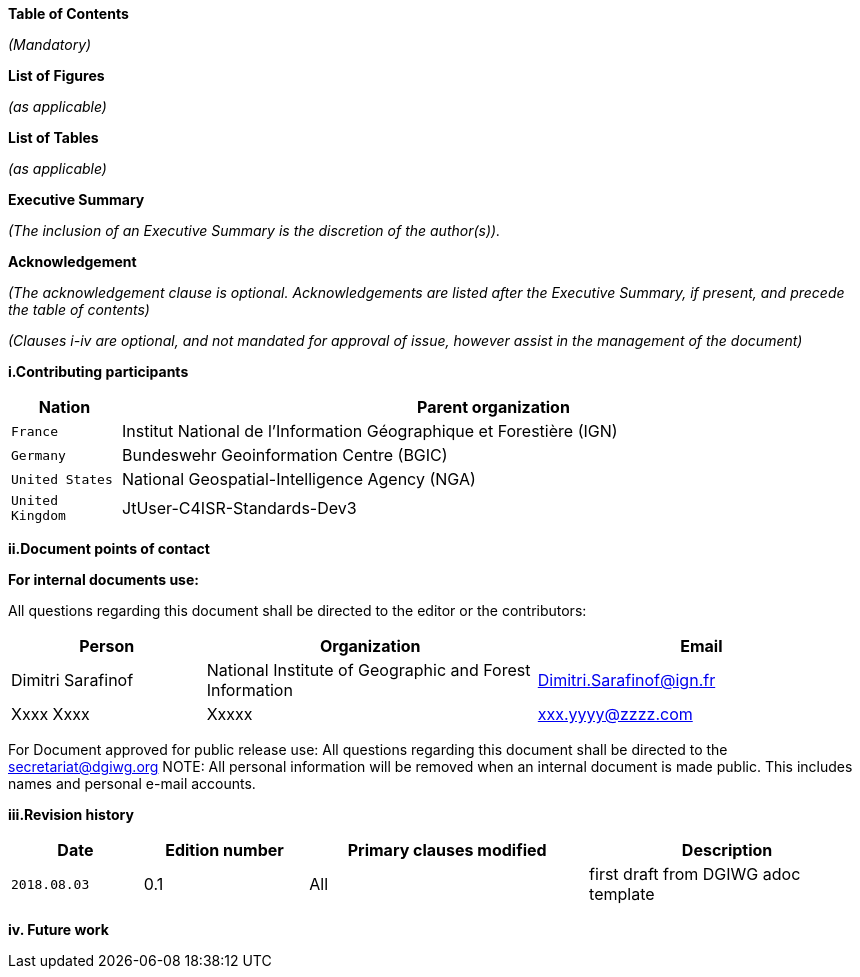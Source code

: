[.lead]
*Table of Contents*

_(Mandatory)_

[.lead]
*List of Figures*

_(as applicable)_

[.lead]
*List of Tables*

_(as applicable)_

[.lead]
*Executive Summary*

_(The inclusion of an Executive Summary is the discretion of the author(s))._


[.lead]
*Acknowledgement*

_(The acknowledgement clause is optional. Acknowledgements are listed after the Executive Summary, if present, and precede the table of contents)_

_(Clauses i-iv are optional, and not mandated for approval of issue, however assist in the management of the document)_

*i.Contributing participants*

[#status_codes,reftext='{table-caption} {counter:table-num}']
[cols="30,205",options="header"]
!===
|Nation |Parent organization
|`France` | Institut National de l'Information Géographique et Forestière (IGN)
| `Germany` | Bundeswehr Geoinformation Centre (BGIC)
| `United States` |  National Geospatial-Intelligence Agency (NGA)
| `United Kingdom` |  JtUser-C4ISR-Standards-Dev3
!===



*ii.Document points of contact*

*For internal documents use:*

All questions regarding this document shall be directed to the editor or the contributors:

[#poc,reftext='{table-caption} {counter:table-num}']
[cols="50,85,85",options="header"]
!===
|Person |Organization | Email
|Dimitri Sarafinof| National Institute of Geographic and Forest Information | Dimitri.Sarafinof@ign.fr
| Xxxx Xxxx  | Xxxxx  | xxx.yyyy@zzzz.com
!===



For Document approved for public release use:
All questions regarding this document shall be directed to the secretariat@dgiwg.org
NOTE: All personal information will be removed when an internal document is made public. This includes names and personal e-mail accounts.

*iii.Revision history*

[#revision_history,reftext='{table-caption} {counter:table-num}']
[cols="40,50,85,85",options="header"]
!===
|Date |Edition number |Primary clauses modified | Description
|`2018.08.03` |0.1 | All | first draft from DGIWG adoc template

!===



*iv.	Future work*
